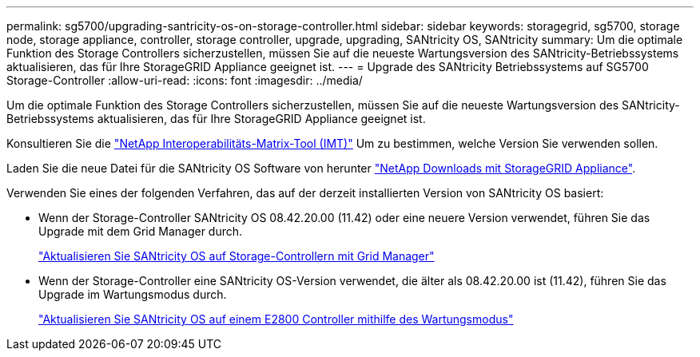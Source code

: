 ---
permalink: sg5700/upgrading-santricity-os-on-storage-controller.html 
sidebar: sidebar 
keywords: storagegrid, sg5700, storage node, storage appliance, controller, storage controller, upgrade, upgrading, SANtricity OS, SANtricity 
summary: Um die optimale Funktion des Storage Controllers sicherzustellen, müssen Sie auf die neueste Wartungsversion des SANtricity-Betriebssystems aktualisieren, das für Ihre StorageGRID Appliance geeignet ist. 
---
= Upgrade des SANtricity Betriebssystems auf SG5700 Storage-Controller
:allow-uri-read: 
:icons: font
:imagesdir: ../media/


[role="lead"]
Um die optimale Funktion des Storage Controllers sicherzustellen, müssen Sie auf die neueste Wartungsversion des SANtricity-Betriebssystems aktualisieren, das für Ihre StorageGRID Appliance geeignet ist.

Konsultieren Sie die https://imt.netapp.com/matrix/#welcome["NetApp Interoperabilitäts-Matrix-Tool (IMT)"^] Um zu bestimmen, welche Version Sie verwenden sollen.

Laden Sie die neue Datei für die SANtricity OS Software von herunter https://mysupport.netapp.com/site/products/all/details/storagegrid-appliance/downloads-tab["NetApp Downloads mit StorageGRID Appliance"^].

Verwenden Sie eines der folgenden Verfahren, das auf der derzeit installierten Version von SANtricity OS basiert:

* Wenn der Storage-Controller SANtricity OS 08.42.20.00 (11.42) oder eine neuere Version verwendet, führen Sie das Upgrade mit dem Grid Manager durch.
+
link:upgrading-santricity-os-on-storage-controllers-using-grid-manager-sg5700.html["Aktualisieren Sie SANtricity OS auf Storage-Controllern mit Grid Manager"]

* Wenn der Storage-Controller eine SANtricity OS-Version verwendet, die älter als 08.42.20.00 ist (11.42), führen Sie das Upgrade im Wartungsmodus durch.
+
link:upgrading-santricity-os-on-e2800-controller-using-maintenance-mode.html["Aktualisieren Sie SANtricity OS auf einem E2800 Controller mithilfe des Wartungsmodus"]


